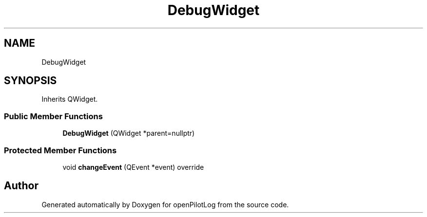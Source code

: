 .TH "DebugWidget" 3 "Tue May 4 2021" "openPilotLog" \" -*- nroff -*-
.ad l
.nh
.SH NAME
DebugWidget
.SH SYNOPSIS
.br
.PP
.PP
Inherits QWidget\&.
.SS "Public Member Functions"

.in +1c
.ti -1c
.RI "\fBDebugWidget\fP (QWidget *parent=nullptr)"
.br
.in -1c
.SS "Protected Member Functions"

.in +1c
.ti -1c
.RI "void \fBchangeEvent\fP (QEvent *event) override"
.br
.in -1c

.SH "Author"
.PP 
Generated automatically by Doxygen for openPilotLog from the source code\&.

